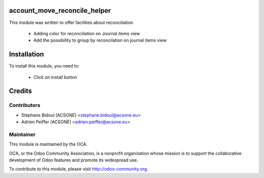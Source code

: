 .. image:: https://img.shields.io/badge/licence-AGPL--3-blue.svg
    :alt: License

account_move_reconcile_helper
=============================

This module was written to offer facilities about reconciliation

 * Adding color for reconciliation on Journal items view
 * Add the possibility to group by reconcilation on journal items view

Installation
============

To install this module, you need to:

 * Click on install button
 
Credits
=======

Contributors
------------

* Stéphane Bidoul (ACSONE) <stephane.bidoul@acsone.eu>
* Adrien Peiffer (ACSONE) <adrien.peiffer@acsone.eu>

Maintainer
----------

.. image:: http://odoo-community.org/logo.png
   :alt: Odoo Community Association
   :target: http://odoo-community.org

This module is maintained by the OCA.

OCA, or the Odoo Community Association, is a nonprofit organization whose mission is to support the collaborative development of Odoo features and promote its widespread use.

To contribute to this module, please visit http://odoo-community.org.